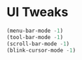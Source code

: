 #+PROPERTY: header-args :tangle yes :comments yes :results silent

* UI Tweaks
#+BEGIN_SRC emacs-lisp
(menu-bar-mode -1)
(tool-bar-mode -1)
(scroll-bar-mode -1)
(blink-cursor-mode -1)
#+END_SRC





